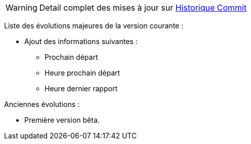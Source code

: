 WARNING: Detail complet des mises à jour sur https://github.com/guenneguezt/plugin-husqvarna/commits/master[Historique Commit]

Liste des évolutions majeures de la version courante :

- Ajout des informations suivantes :
* Prochain départ
* Heure prochain départ
* Heure dernier rapport

Anciennes évolutions :

- Première version bêta.